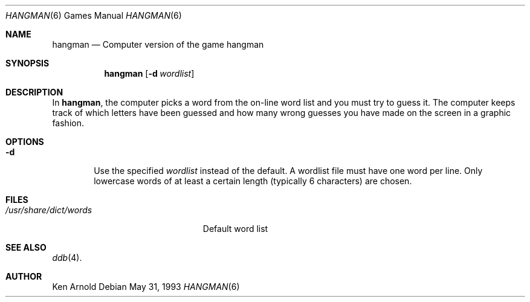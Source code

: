 .\"	$OpenBSD: hangman.6,v 1.5 1999/09/25 20:51:53 pjanzen Exp $
.\"
.\" Copyright (c) 1983, 1993
.\"	The Regents of the University of California.  All rights reserved.
.\"
.\" Redistribution and use in source and binary forms, with or without
.\" modification, are permitted provided that the following conditions
.\" are met:
.\" 1. Redistributions of source code must retain the above copyright
.\"    notice, this list of conditions and the following disclaimer.
.\" 2. Redistributions in binary form must reproduce the above copyright
.\"    notice, this list of conditions and the following disclaimer in the
.\"    documentation and/or other materials provided with the distribution.
.\" 3. All advertising materials mentioning features or use of this software
.\"    must display the following acknowledgement:
.\"	This product includes software developed by the University of
.\"	California, Berkeley and its contributors.
.\" 4. Neither the name of the University nor the names of its contributors
.\"    may be used to endorse or promote products derived from this software
.\"    without specific prior written permission.
.\"
.\" THIS SOFTWARE IS PROVIDED BY THE REGENTS AND CONTRIBUTORS ``AS IS'' AND
.\" ANY EXPRESS OR IMPLIED WARRANTIES, INCLUDING, BUT NOT LIMITED TO, THE
.\" IMPLIED WARRANTIES OF MERCHANTABILITY AND FITNESS FOR A PARTICULAR PURPOSE
.\" ARE DISCLAIMED.  IN NO EVENT SHALL THE REGENTS OR CONTRIBUTORS BE LIABLE
.\" FOR ANY DIRECT, INDIRECT, INCIDENTAL, SPECIAL, EXEMPLARY, OR CONSEQUENTIAL
.\" DAMAGES (INCLUDING, BUT NOT LIMITED TO, PROCUREMENT OF SUBSTITUTE GOODS
.\" OR SERVICES; LOSS OF USE, DATA, OR PROFITS; OR BUSINESS INTERRUPTION)
.\" HOWEVER CAUSED AND ON ANY THEORY OF LIABILITY, WHETHER IN CONTRACT, STRICT
.\" LIABILITY, OR TORT (INCLUDING NEGLIGENCE OR OTHERWISE) ARISING IN ANY WAY
.\" OUT OF THE USE OF THIS SOFTWARE, EVEN IF ADVISED OF THE POSSIBILITY OF
.\" SUCH DAMAGE.
.\"
.\"	@(#)hangman.6	8.1 (Berkeley) 5/31/93
.\"
.Dd May 31, 1993
.Dt HANGMAN 6
.Os
.Sh NAME
.Nm hangman
.Nd Computer version of the game hangman
.Sh SYNOPSIS
.Nm hangman
.Op Fl d Ar wordlist
.Sh DESCRIPTION
In
.Nm hangman ,
the computer picks a word from the on-line word list
and you must try to guess it.
The computer keeps track of which letters have been guessed
and how many wrong guesses you have made on the screen in a graphic fashion.
.Sh OPTIONS
.Bl -tag -width flag -compact
.It Fl d
Use the specified
.Ar wordlist
instead of the default.
A wordlist file must have one word per line.
Only lowercase words of at least a certain length
.Pq typically 6 characters
are chosen.
.El
.Sh FILES
.Bl -tag -width /usr/share/dict/words -compact
.It Pa /usr/share/dict/words
Default word list
.El
.Sh SEE ALSO
.Xr ddb 4 .
.Sh AUTHOR
Ken Arnold
